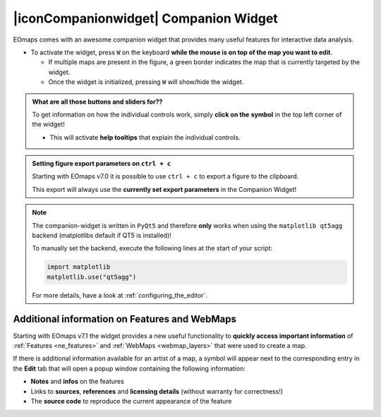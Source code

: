 

.. _companion_widget:

|iconCompanionwidget| Companion Widget
--------------------------------------

EOmaps comes with an awesome companion widget that provides many useful features for interactive data analysis.

- To activate the widget, press ``W`` on the keyboard **while the mouse is on top of the map you want to edit**.

  - If multiple maps are present in the figure, a green border indicates the map that is currently targeted by the widget.
  - Once the widget is initialized, pressing ``W`` will show/hide the widget.



.. |question_symbol| image:: ../eomaps/qtcompanion/icons/info.png
  :height: 25px

.. admonition:: What are all those buttons and sliders for??

    To get information on how the individual controls work, simply **click on the** |question_symbol| **symbol** in the top left corner of the widget!

    - This will activate **help tooltips** that explain the individual controls.


.. image:: _static/minigifs/companion_widget.gif
    :align: center

.. raw:: html

  <br>


.. admonition:: Setting figure export parameters on ``ctrl + c``

    Starting with EOmaps v7.0 it is possible to use ``ctrl + c`` to export a figure to the clipboard.

    This export will always use the **currently set export parameters** in the Companion Widget!


.. note::

    The companion-widget is written in ``PyQt5`` and therefore **only** works when using
    the ``matplotlib qt5agg`` backend (matplotlibs default if QT5 is installed)!

    To manually set the backend, execute the following lines at the start of your script:

    .. code-block:: python

        import matplotlib
        matplotlib.use("qt5agg")

    For more details, have a look at :ref:`configuring_the_editor`.



Additional information on Features and WebMaps
~~~~~~~~~~~~~~~~~~~~~~~~~~~~~~~~~~~~~~~~~~~~~~

Starting with EOmaps v7.1 the widget provides a new useful functionality to **quickly access important
information** of :ref:`Features <ne_features>` and :ref:`WebMaps <webmap_layers>` that were used to create a map.

If there is additional information available for an artist of a map, a |question_symbol| symbol will appear
next to the corresponding entry in the **Edit** tab that will open a popup window containing the following information:

- **Notes** and **infos** on the features
- Links to **sources**, **references** and **licensing details** (without warranty for correctness!)
- The **source code** to reproduce the current appearance of the feature

.. image:: _static/minigifs/companion_widget_feature_info.gif
  :width: 50%
